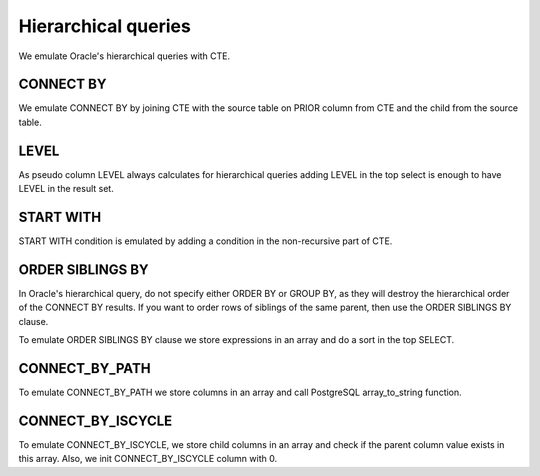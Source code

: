 .. _hierarchical_queries:

Hierarchical queries
====================



We emulate Oracle's hierarchical queries with CTE.

CONNECT BY 
++++++++++

We emulate CONNECT BY by joining CTE with the source table on PRIOR column from CTE and the child from the source table.

.. code-block:: sql
   :linenos:

   --Oracle
   SELECT employee_id, last_name, manager_id
     FROM employees
    WHERE department_id = 80
   CONNECT BY PRIOR employee_id = manager_id;



LEVEL
+++++

As pseudo column LEVEL always calculates for hierarchical queries adding LEVEL in the top select is enough to have LEVEL in the result set.

.. code-block:: sql
   :linenos:

   --Oracle
   SELECT employee_id, last_name,      
          manager_id, LEVEL
     FROM employees
    WHERE department_id = 80
    CONNECT BY PRIOR employee_id = manager_id;



START WITH
++++++++++

START WITH condition is emulated by adding a condition in the non-recursive part of CTE.

.. code-block:: sql
   :linenos:

   --Oracle
   SELECT last_name, employee_id, manager_id, LEVEL
     FROM employees
   START WITH employee_id = 100
   CONNECT BY PRIOR employee_id = manager_id



ORDER SIBLINGS BY
+++++++++++++++++

In Oracle's hierarchical query, do not specify either ORDER BY or GROUP BY, as they will destroy the hierarchical order of the CONNECT BY results. If you want to order rows of siblings of the same parent, then use the ORDER SIBLINGS BY clause.

To emulate ORDER SIBLINGS BY clause we store expressions in an array and do a sort in the top SELECT.

.. code-block:: sql
   :linenos:

   --Oracle
   SELECT last_name, employee_id, manager_id, LEVEL
     FROM employees
   START WITH employee_id = 100
   CONNECT BY PRIOR employee_id = manager_id
   ORDER SIBLINGS BY last_name;



CONNECT_BY_PATH
+++++++++++++++

To emulate CONNECT_BY_PATH we store columns in an array and call PostgreSQL array_to_string function.


.. code-block:: sql
   :linenos:

   --Oracle
   SELECT last_n
          LEVEL, 
          SYS_CONNECT_BY_PATH(last_name, '/') "Path"
     FROM employees
    WHERE level <= 3 AND department_id = 80
    START WITH last_name = 'Hunold'
   CONNECT BY PRIOR employee_id = manager_id AND LEVEL <= 4;




CONNECT_BY_ISCYCLE
++++++++++++++++++

To emulate CONNECT_BY_ISCYCLE,  we store child columns in an array and check if the parent column value exists in this array. Also, we init CONNECT_BY_ISCYCLE  column with 0.

.. code-block:: sql
   :linenos:

   --Oracle
   SELECT last_name, CONNECT_BY_ISCYCLE "Cycle",
          LEVEL, SYS_CONNECT_BY_PATH(last_name, '/') "Path"
     FROM employees
    WHERE level <= 3 AND department_id = 80
    START WITH last_name = 'Hunold'
   CONNECT BY NOCYCLE PRIOR employee_id = manager_id AND LEVEL <= 4;



